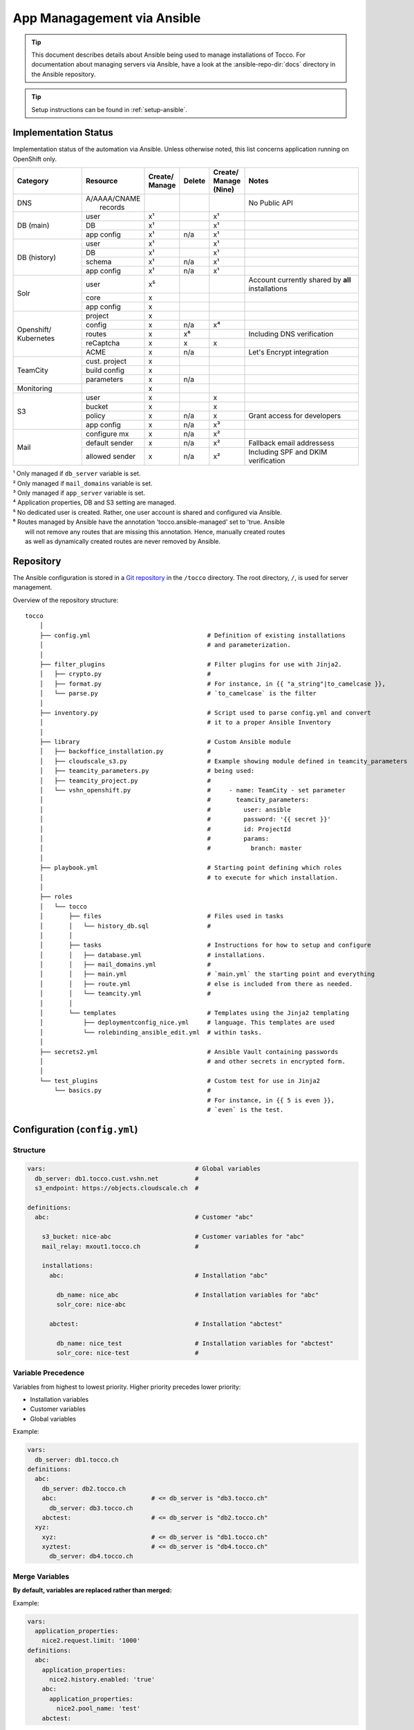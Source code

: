 App Managagement via Ansible
============================

.. tip::

    This document describes details about Ansible being used to manage
    installations of Tocco. For documentation about managing servers via
    Ansible, have a look at the :ansible-repo-dir:`docs` directory in
    the Ansible repository.

.. tip::

    Setup instructions can be found in :ref:`setup-ansible`.


Implementation Status
---------------------

Implementation status of the automation via Ansible. Unless otherwise noted, this list
concerns application running on OpenShift only.

+---------------+----------------+-----------+----------+----------+---------------------------------------+
| | Category    | | Resource     | | Create/ | | Delete | | Create/| | Notes                               |
|               |                | | Manage  |          | | Manage |                                       |
|               |                |           |          | | (Nine) |                                       |
+===============+================+===========+==========+==========+=======================================+
| DNS           | | A/AAAA/CNAME |           |          |          | No Public API                         |
|               | |  records     |           |          |          |                                       |
+---------------+----------------+-----------+----------+----------+---------------------------------------+
| DB (main)     | user           | x¹        |          | x¹       |                                       |
|               +----------------+-----------+----------+----------+---------------------------------------+
|               | DB             | x¹        |          | x¹       |                                       |
|               +----------------+-----------+----------+----------+---------------------------------------+
|               | app config     | x¹        | n/a      | x¹       |                                       |
+---------------+----------------+-----------+----------+----------+---------------------------------------+
| DB (history)  | user           | x¹        |          | x¹       |                                       |
|               +----------------+-----------+----------+----------+---------------------------------------+
|               | DB             | x¹        |          | x¹       |                                       |
|               +----------------+-----------+----------+----------+---------------------------------------+
|               | schema         | x¹        | n/a      | x¹       |                                       |
|               +----------------+-----------+----------+----------+---------------------------------------+
|               | app config     | x¹        | n/a      | x¹       |                                       |
+---------------+----------------+-----------+----------+----------+---------------------------------------+
| Solr          | user           | x⁵        |          |          | Account currently shared by **all**   |
|               |                |           |          |          | installations                         |
|               +----------------+-----------+----------+----------+---------------------------------------+
|               | core           | x         |          |          |                                       |
|               +----------------+-----------+----------+----------+---------------------------------------+
|               | app config     | x         |          |          |                                       |
+---------------+----------------+-----------+----------+----------+---------------------------------------+
| Openshift/    | project        | x         |          |          |                                       |
| Kubernetes    +----------------+-----------+----------+----------+---------------------------------------+
|               | config         | x         | n/a      | x⁴       |                                       |
|               +----------------+-----------+----------+----------+---------------------------------------+
|               | routes         | x         | x⁶       |          | Including DNS verification            |
|               +----------------+-----------+----------+----------+---------------------------------------+
|               | reCaptcha      | x         | x        | x        |                                       |
|               +----------------+-----------+----------+----------+---------------------------------------+
|               | ACME           | x         | n/a      |          | Let's Encrypt integration             |
+---------------+----------------+-----------+----------+----------+---------------------------------------+
| TeamCity      | cust. project  | x         |          |          |                                       |
|               +----------------+-----------+----------+----------+---------------------------------------+
|               | build config   | x         |          |          |                                       |
|               +----------------+-----------+----------+----------+---------------------------------------+
|               | parameters     | x         | n/a      |          |                                       |
+---------------+----------------+-----------+----------+----------+---------------------------------------+
| Monitoring    |                | x         |          |          |                                       |
+---------------+----------------+-----------+----------+----------+---------------------------------------+
| S3            | user           | x         |          | x        |                                       |
|               +----------------+-----------+----------+----------+---------------------------------------+
|               | bucket         | x         |          | x        |                                       |
|               +----------------+-----------+----------+----------+---------------------------------------+
|               | policy         | x         | n/a      | x        | Grant access for developers           |
+               +----------------+-----------+----------+----------+---------------------------------------+
|               | app config     | x         | n/a      | x³       |                                       |
+---------------+----------------+-----------+----------+----------+---------------------------------------+
| Mail          | configure mx   | x         | n/a      | x²       |                                       |
|               +----------------+-----------+----------+----------+---------------------------------------+
|               | default sender | x         | n/a      | x²       | Fallback email addressess             |
|               +----------------+-----------+----------+----------+---------------------------------------+
|               | allowed sender | x         | n/a      | x²       | Including SPF and DKIM verification   |
+---------------+----------------+-----------+----------+----------+---------------------------------------+

| ¹ Only managed if ``db_server`` variable is set.
| ² Only managed if ``mail_domains`` variable is set.
| ³ Only managed if ``app_server`` variable is set.
| ⁴ Application properties, DB and S3 setting are managed.
| ⁵ No dedicated user is created. Rather, one user account is shared and configured via Ansible.
| ⁶ Routes managed by Ansible have the annotation 'tocco.ansible-managed' set to 'true. Ansible
|   will not remove any routes that are missing this annotation. Hence, manually created routes
|   as well as dynamically created routes are never removed by Ansible.


Repository
----------

The Ansible configuration is stored in a `Git repository`_ in the ``/tocco`` directory.
The root directory, ``/``, is used for server management.

Overview of the repository structure::

    tocco
        │
        ├── config.yml                                # Definition of existing installations
        │                                             # and parameterization.
        │
        ├── filter_plugins                            # Filter plugins for use with Jinja2.
        │   ├── crypto.py                             #
        │   ├── format.py                             # For instance, in {{ "a_string"|to_camelcase }},
        │   └── parse.py                              # `to_camelcase` is the filter
        │
        ├── inventory.py                              # Script used to parse config.yml and convert
        │                                             # it to a proper Ansible Inventory
        │
        ├── library                                   # Custom Ansible module
        │   ├── backoffice_installation.py            #
        │   ├── cloudscale_s3.py                      # Example showing module defined in teamcity_parameters
        │   ├── teamcity_parameters.py                # being used:
        │   ├── teamcity_project.py                   #
        │   └── vshn_openshift.py                     #     - name: TeamCity - set parameter
        │                                             #       teamcity_parameters:
        │                                             #         user: ansible
        │                                             #         password: '{{ secret }}'
        │                                             #         id: ProjectId
        │                                             #         params:
        │                                             #           branch: master
        │
        ├── playbook.yml                              # Starting point defining which roles
        │                                             # to execute for which installation.
        │
        ├── roles
        │   └── tocco
        │       ├── files                             # Files used in tasks
        │       │   └── history_db.sql                #
        │       │
        │       ├── tasks                             # Instructions for how to setup and configure
        │       │   ├── database.yml                  # installations.
        │       │   ├── mail_domains.yml              #
        │       │   ├── main.yml                      # `main.yml` the starting point and everything
        │       │   ├── route.yml                     # else is included from there as needed.
        │       │   └── teamcity.yml                  #
        │       │
        │       └── templates                         # Templates using the Jinja2 templating
        │           ├── deploymentconfig_nice.yml     # language. This templates are used
        │           └── rolebinding_ansible_edit.yml  # within tasks.
        │
        ├── secrets2.yml                              # Ansible Vault containing passwords
        │                                             # and other secrets in encrypted form.
        │
        └── test_plugins                              # Custom test for use in Jinja2
            └── basics.py                             #
                                                      # For instance, in {{ 5 is even }},
                                                      # `even` is the test.


Configuration (``config.yml``)
------------------------------

Structure
^^^^^^^^^

.. code-block:: yaml

    vars:                                         # Global variables
      db_server: db1.tocco.cust.vshn.net          #
      s3_endpoint: https://objects.cloudscale.ch  #

    definitions:
      abc:                                        # Customer "abc"

        s3_bucket: nice-abc                       # Customer variables for "abc"
        mail_relay: mxout1.tocco.ch               #

        installations:
          abc:                                    # Installation "abc"

            db_name: nice_abc                     # Installation variables for "abc"
            solr_core: nice-abc

          abctest:                                # Installation "abctest"

            db_name: nice_test                    # Installation variables for "abctest"
            solr_core: nice-test                  #


.. _ansible-variable-precedence:

Variable Precedence
^^^^^^^^^^^^^^^^^^^

Variables from highest to lowest priority. Higher priority precedes
lower priority:

* Installation variables
* Customer variables
* Global variables

Example:

.. code-block:: yaml

    vars:
      db_server: db1.tocco.ch
    definitions:
      abc:
        db_server: db2.tocco.ch
        abc:                          # <= db_server is "db3.tocco.ch"
          db_server: db3.tocco.ch
        abctest:                      # <= db_server is "db2.tocco.ch"
      xyz:
        xyz:                          # <= db_server is "db1.tocco.ch"
        xyztest:                      # <= db_server is "db4.tocco.ch"
          db_server: db4.tocco.ch


Merge Variables
^^^^^^^^^^^^^^^

**By default, variables are replaced rather than merged:**

Example:

.. code-block:: yaml

    vars:
      application_properties:
        nice2.request.limit: '1000'
    definitions:
      abc:
        application_properties:
          nice2.history.enabled: 'true'
        abc:
          application_properties:
            nice2.pool_name: 'test'
        abctest:

In the above example, the result will be:

=============== =======================================
 Installation    Resulting Value
=============== =======================================
 abc            .. code-block:: yaml

                    application_properties:
                      nice2.pool_name: 'test'

 abctest         .. code-block:: yaml

                     application_properties:
                       nice2.history.enabled: 'true'
=============== =======================================

**This behavior can be changed using the !merge type:**

.. code-block:: yaml

    vars:
      application_properties:
        nice2.request.limit: '1000'
    definitions:
      abc:
        application_properties: !merge
          nice2.history.enabled: 'true'
        abc:
          application_properties: !merge
            nice2.pool_name: 'test'
            nice2.request.limit: null
        abctest:
            nice2_request.limit: '2000'

In the above example, the result will be:

=============== ===================================================
 Installation    Resulting Value
=============== ===================================================
 abc            .. code-block:: yaml

                    application_properties:
                      nice2.history.enabled: 'true'
                      nice2.pool_name: 'test'

                      # setting the value to null removes the item
                      # nice2.request.limit: null

 abctest         .. code-block:: yaml

                    application_properties:
                      nice2.history.enabled: 'true'
                      nice2_request.limit: '2000'
=============== ===================================================

**Limitations:**

This is only implemented for dictionaries defined directly on the
customer or installation.

**Implementation:**

The ``!merge`` type is implemented within the inventory script (``tocco/inventory.py``). It
handles merging the dictionaries and hands the variables over to Ansible afterwards.

Templating with Jinja2
^^^^^^^^^^^^^^^^^^^^^^

The templating language Jinja2 can be used in variables as well
as on templates and in tasks.

Documentation:

* `Jinja2 Documentation <https://jinja.palletsprojects.com>`__
* `Ansible extensions <https://docs.ansible.com/ansible/latest/user_guide/playbooks_templating.html>`__

**Example:**

.. code-block:: yaml

    vars:
      db_name: nice_{{ installation_name }}
      history_db_name: '{{ db_name }}_history'
      db_server: |-
        {% if location == 'blue' -%}
        db1.blue.tocco.ch
        {%- else -}
        db1.red.tocco.ch
        {%- endif %}
    definitions:
      abc:                                            # <= db_name is "nice_abc"
        location: red                                 #    db_server is "db1.red.tocco.ch"
                                                      #    history_db_name is "nice_abc_history"

      abctest:                                        # <= db_name is "NICE2_ABCTEST"
        db_name: NICE2_{{ installation_name|upper }}  #    db_server is "db1.blue.tocco.ch"
        location: blue                                #    history_db_name is "NICE2_ABCTEST_history"

**Evaluation:**

Junja2 templates are evaluated for every installation independently. Thus, *{{ installation_name }}*
always correspond to the name of the installation being processed.

Also, all expressions and statements are only evaluated when used. Thus, when setting these variables …:

.. code-block:: yaml

  is_production: "{{ not is_test }}"
  is_test: "{{ installation_name.endswith('test') }}"
  db_user: "{% if location == 'nine' %}{{ installation_name }}_user{% else %}{{ installation_name }}{% endif %}"

… they are **not** evaluated until used. Here for instance by passing them to the debug module:

.. code-block:: yaml

    - name: print debug info
      debug:
        msg: '{{ db_user }}'
      when: is_production

``{{ not is_test }}``, ``{{ installation_name.endswith('test') }}`` and
``{% if location == 'nine' %}…{% endif %}``, defined in the variables above, are only evaluated now,
and will be evaluated again when used again.  Consequently, the variables *installation_name*,
*location* and *is_test* used in the expressions/statements can be referenced before they exist. This
delayed evaluation is used extensively throughout the Ansible playbooks. It allows the use of global,
customer, installation and run time variables without having to worry whether they have been set
at that point.

**Special variables:**

A bunch of special variables are set transparently based on the definitions in ``config.yml`` and can
be used anywhere in a playbook. These variables are set by the inventory script (``inventory.py``).

======================= ========================================================
 customer_name           The customer to which the installation belongs.
 installation_name       Name of the installation.
 sibling_installations   Names of all other installations belonging to the same
                         customer.
======================= ========================================================

Ansible itself has built-in `special variables`_ that can be used too.

Ansible does not understand the concept of customers or installations.  For
Ansible to be able make sense of it, installations are translated to hosts
and customers to groups. This means, for instance, *hostvars*, contains the
variables belonging to all installations and *groups* contains the names
of all customers.

.. hint::

    In Yaml, quotes have to be used for any value starting with ``{{``:

    .. parsed-literal::

      :strike:`db_server:  {{ var }}`       # Invalid, the first { is consider a start of
                                  # dictionary by Yaml.

      db_server: '{{ var }}'      # ok



.. _ansible-app-properties:

Set Application Properties
^^^^^^^^^^^^^^^^^^^^^^^^^^

Application properties can be set via *application_properties* variable:

.. code-block:: yaml

    definitions:
      abc:
        application_properties: !merge
          nice2.history.enabled: 'true'

**Use !merge as described in** `Merge Variables`_.

.. hint::

    The value must be a string. Thus, use quotes where appropriate (i.e. ``'5'``,
    ``'true'``).


.. _ansible-add-route:

Add Routes / Endpoints
^^^^^^^^^^^^^^^^^^^^^^

#. Add the necessary :doc:`DNS entries </devops/openshift/dns>`.

#. Add the route to ``config.yml``:

   .. code-block:: yaml

       definitions:
         abc:   # <- customer
           installations:
             abc:  # <- installation
               routes:
                 abc.ch:
                 www.abc.ch:
                 xyz.ch:              # <= add the new routes here
                 www.xyz.ch:          # <=
             abctest:

   The default route *${INSTALLATION}.tocco.ch* is added implicitly. Only add it
   explicitly if you wish to override the default settings.

   Technical note: the default route, if absent, is added by the inventory script
   (``inventory.py``).

#. Apply change:

    .. parsed-literal::

        ansible-playbook playbook.yml -t route -l **${INSTALLATION}**

.. hint::

   The required TLS certificates are issued automatically in the background.
   This can take some time though. See :ref:`acme-troubleshooting` if you
   run into any issues.


Remove Routes / Endpoints
^^^^^^^^^^^^^^^^^^^^^^^^^

#. Remove route from ``config.yml``

#. Apply change:

   .. parsed-literal::

        ansible-playbook playbook.yml -t route -l **${INSTALLATION}**


Configure Email Sender Domains
^^^^^^^^^^^^^^^^^^^^^^^^^^^^^^

This is a list of domains that may be used as sender in emails. For instance, if
*tocco.ch* is listed *someuser@tocco.ch* may be used as a sender. Any other sender
address used is rewritten.

#. Ensure SPF and DKIM records are set

   See :doc:`/devops/mail/dns_entries`

#. Set allowed domains

    .. code-block:: yaml

             abc:   # <- customer
               mail_domains:
                 abc.ch:             # <= List domains here
                 abc.net:            # <=
               installations:
                 abc:
                 abctest:

#. Apply change:

    .. parsed-literal::

        ansible-playbook playbook.yml -t mail


.. hint::

    While discouraged, it's possible to set a `mail_domain` without
    adding a SPF or DKIM record by disabled the automated check:

    .. code-block:: yaml

        abc:   # <- customer
          mail_domains:
            abc.ch:
              disable_dkim_check: true    # <= disable DKIM verification
              disable_spf_check: true     # <= disable SPF verification
            abc.net:

    **Expect mails to end up in spam or be refused. Particularly, with
    a missing or incorrect SPF.**



Configure Default Sender Addresses
^^^^^^^^^^^^^^^^^^^^^^^^^^^^^^^^^^

#. Set mail addresses

   .. code-block:: yaml

       definitions:
         abc:   # <- customer
           mail_sender_default: info@abc.ch     # <= Address used when sender domain is not listed
                                                #    in `mail_domains` and no default is set on
                                                #    business unit.

           mail_sender_noreply: noreply@abc.ch  # <= Address used in in special context where
           installations:                       #    replying doesn't make sense. For instance,
             abc:                               #    on the password reset mail.
             abctest:

   The domains of the sender addresses **must** be listed in ``mail_domains``. See above.

#. Apply change:

    .. parsed-literal::

        ansible-playbook playbook.yml -t mail -l **${CUSTOMER}**


Configure Monitoring
^^^^^^^^^^^^^^^^^^^^

There are three variables for configuring monitoring:

============================= =======================================================
 monitoring_enabled            | Whether to enabled monitoring.
 monitoring_alert_tocco        | Whether to send alerts to Tocco. As of now, alerts
                               | are mailed to the admin inbox.
 monitoring_alert_vshn         | Whether VSHN should be alerted. (Currently unused)
============================= =======================================================

By default, monitoring is enabled and alerts are sent to Tocco. You can override the
default per customer, installation or route:

.. code-block:: yaml

       definitions:
         abc:
           monitoring_enabled: false  # disable for customer
           installations:
             abc:
               monitoring_enabled: true  # re-enable for installation
               routes:
                 abc.org:
                 www.abc.org:
                   monitoring_alert_tocco: false  # do not send alerts for www.abc.org
             abctest:


Usage
-----

Show Available Installations
^^^^^^^^^^^^^^^^^^^^^^^^^^^^

.. code::

    $ cd ${ANSIBLE_GIT_REPO}/tocco
    $ ansible-inventory --graph
      @all:
      |--@tocco_installations:
      |  |--@customer_abbts:
      |  |  |--abbts
      |  |  |--abbtstest
      |  |--@customer_agogis:
      |  |  |--agogis
      |  |  |--agogistest
      |  |--@customer_anavant:
      |  |  |--anavant
      |  |  |--anavanttest
      …

| *abbts*, *abbtstest*, *agogis*, … are installations
| *customer_abbts*, *customer_agogis*, … are customers


Run Full Playbook (=Configure Everything)
^^^^^^^^^^^^^^^^^^^^^^^^^^^^^^^^^^^^^^^^^

.. important::

    Always update your repository clone first::

        $ cd ${ANSIBLE_GIT_REPO}/tocco
        $ git pull --rebase

.. code::

    $ cd ${ANSIBLE_GIT_REPO}/tocco
    $ ansible-playbooka playbook.yml -l abbts


.. tip::

    ``-l/--limit`` limits on which installations the playbook is
    executed. You may specify multiple installations and customers
    separated by comma::

        -l abbts,customer_anavant

    This will execute the playbook on installation *abbts* and
    all installations of customer *anavant*.

    Without ``-l/--limit`` the playbook is executed on all installations.


Run Playbook Partially (Tags)
^^^^^^^^^^^^^^^^^^^^^^^^^^^^^

.. important::

    Always update your repository clone first::

        $ cd ${ANSIBLE_GIT_REPO}/tocco
        $ git pull --rebase

It's possible to run only parts of the playbook by using what's
called tags. For instance, you can use the tags ``postgres``
and ``s3`` only run tasks setting up these services::

    $ cd ${ANSIBLE_GIT_REPO}/tocco
    $ ansible-playbook playbook.yml -t postgres,s3

Important Tags:

================ =====================================================
 mail             Configure allowed sender domains and default sender
                  addresses.
 postgres         Setup Postgres user and database and configure
                  connection settings in Tocco.
 route            Configure routes including enabling TLS certificates
                  via Let's Encrypt.
 s3               Setup S3 user and bucked and configure it in Tocco.
 teamcity         Setup continuous delivery in TeamCity
================ =====================================================

.. hint::

    A more complete and current list of tags can be obtained via
    ``--list-tags``. To see what tags tasks have assigned use
    ``--list-tasks``.

.. hint::

    ``--skip-tags TAG1,TAG2`` to skip tasks having certain tags assigned.


Run Playbook in Batches
^^^^^^^^^^^^^^^^^^^^^^^

When applying changes to a large number of installations, in particular
**if the change involves an automatic restart**, it's preferable to run the
playbook on a limited number of installations at a time. To this end,
``-e batch=BATCH_DEFINITION`` can be used to run the playbook in batches.

Examples:

Run the playbook for **one installation at a time**::

    -e batch=1

Run playbook on one installation first, then on five, and then keep
running it 20% of the installations::

    -e batch="[1,5,'20%']"

The next batch is started only when all changes could be applied
successfully.

This is internally implemented using Ansible's `serial keyword`_. Any
value accepted by *serial* can be used.


Check Mode
^^^^^^^^^^

The check mode can be used to show what would be changed without actually
applying the changes::

    $ cd ${ANSIBLE_GIT_REPO}/tocco
    $ ansible-playbook playbook.yml --check

.. warning::

    Many of the tasks modifying OpenShift/kubernetes configurations currently
    report incorrectly changes when running in check mode.

    Namely, these tasks currently report changes incorrectly:

    * *create ansible-edit rolebinding / grant TeamCity access for deployments*
    * *create nice deployment config*
    * *set mail domains*


Troubleshooting
^^^^^^^^^^^^^^^

**Debug output**:

Use ``-v`` show parameters passed to a module and the result returned
by it. Use ``-vvv`` to show full debug output.

**Analyze variables**:

You can display variables set for an installation:

.. parsed-literal::

    $ cd ${ANSIBLE_GIT_REPO}/tocco
    $ ansible-inventory --yaml --host **${INSTALLATION}**

or all installations::

    $ cd ${ANSIBLE_GIT_REPO}/tocco
    $ ansible-inventory --yaml --list


Ansible Vault - Passwords and API Tokens
^^^^^^^^^^^^^^^^^^^^^^^^^^^^^^^^^^^^^^^^

All passwords are stored in an encrypted Vault. You can
access and edit them via::

    $ cd ${ANSIBLE_GIT_REPO}/tocco
    $ ansible-vault edit secrets2.yml

.. hint::

    You need a password to access it. See :ref:`setup-ansible`.


.. _common.yaml: https://git.vshn.net/tocco/tocco_hieradata/blob/master/common.yaml
.. _Git Repository: https://git.tocco.ch/admin/repos/ansible
.. _serial keyword: https://docs.ansible.com/ansible/latest/user_guide/playbooks_delegation.html#rolling-update-batch-size
.. _special variables: https://docs.ansible.com/ansible/latest/reference_appendices/special_variables.html
